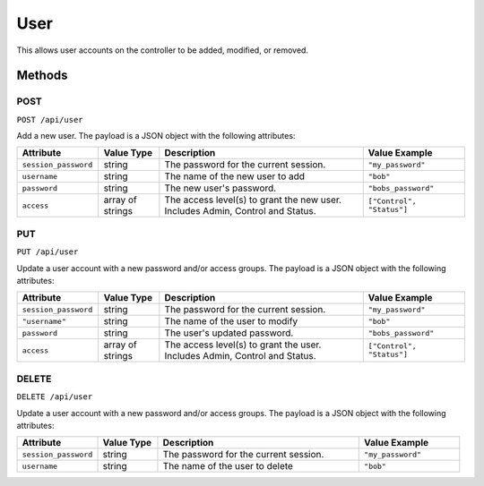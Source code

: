 User
####

This allows user accounts on the controller to be added, modified, or removed.

Methods
*******

POST
====

``POST /api/user``

Add a new user. The payload is a JSON object with the following attributes:

.. list-table::
   :widths: 4 3 10 5
   :header-rows: 1

   * - Attribute
     - Value Type
     - Description
     - Value Example
   * - ``session_password``
     - string
     - The password for the current session.
     - ``"my_password"``
   * - ``username``
     - string
     - The name of the new user to add
     - ``"bob"``
   * - ``password``
     - string
     - The new user's password.
     - ``"bobs_password"``
   * - ``access``
     - array of strings
     - The access level(s) to grant the new user. Includes Admin, Control and Status.
     - ``["Control", "Status"]``

PUT
===

``PUT /api/user``

Update a user account with a new password and/or access groups. The payload is a JSON object with the following attributes:

.. list-table::
   :widths: 4 3 10 5
   :header-rows: 1

   * - Attribute
     - Value Type
     - Description
     - Value Example
   * - ``session_password``
     - string
     - The password for the current session.
     - ``"my_password"``
   * - ``"username"``
     - string
     - The name of the user to modify
     - ``"bob"``
   * - ``password``
     - string
     - The user's updated password.
     - ``"bobs_password"``
   * - ``access``
     - array of strings
     - The access level(s) to grant the user. Includes Admin, Control and Status.
     - ``["Control", "Status"]``

DELETE
======

``DELETE /api/user``

Update a user account with a new password and/or access groups. The payload is a JSON object with the following attributes:

.. list-table::
   :widths: 4 3 10 5
   :header-rows: 1

   * - Attribute
     - Value Type
     - Description
     - Value Example
   * - ``session_password``
     - string
     - The password for the current session.
     - ``"my_password"``
   * - ``username``
     - string
     - The name of the user to delete
     - ``"bob"``
